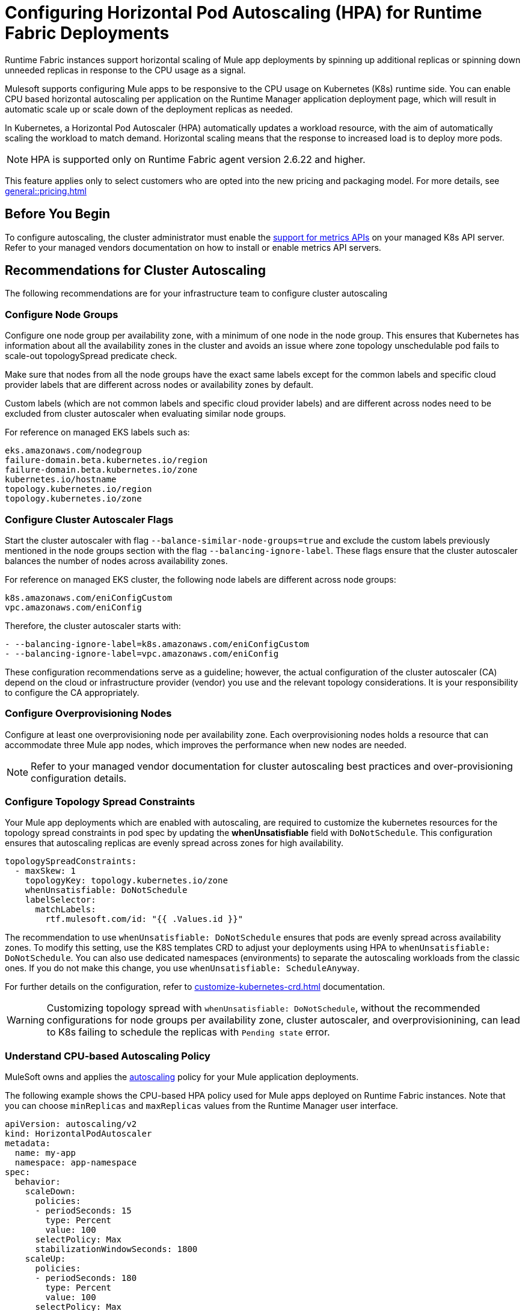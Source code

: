 = Configuring Horizontal Pod Autoscaling (HPA) for Runtime Fabric Deployments

Runtime Fabric instances support horizontal scaling of Mule app deployments by spinning up additional replicas or spinning down unneeded replicas in response to the CPU usage as a signal.

Mulesoft supports configuring Mule apps to be responsive to the CPU usage on Kubernetes (K8s) runtime side. You can enable CPU based horizontal autoscaling per application on the Runtime Manager application deployment page, which will result in automatic scale up or scale down of the deployment replicas as needed.

In Kubernetes, a Horizontal Pod Autoscaler (HPA) automatically updates a workload resource, with the aim of automatically scaling the workload to match demand. Horizontal scaling means that the response to increased load is to deploy more pods.

[NOTE]
HPA is supported only on Runtime Fabric agent version 2.6.22 and higher.

This feature applies only to select customers who are opted into the new pricing and packaging model. For more details, see xref:general::pricing.adoc[]


== Before You Begin

To configure autoscaling, the cluster administrator must enable the https://kubernetes.io/docs/tasks/run-application/horizontal-pod-autoscale/#support-for-metrics-apis[support for metrics APIs^] on your managed K8s API server.
Refer to your managed vendors documentation on how to install or enable metrics API servers.


== Recommendations for Cluster Autoscaling

The following recommendations are for your infrastructure team to configure cluster autoscaling

=== Configure Node Groups

Configure one node group per availability zone, with a minimum of one node in the node group.
This ensures that Kubernetes has information about all the availability zones in the cluster and avoids an issue where zone topology unschedulable pod fails to scale-out topologySpread predicate check.

Make sure that nodes from all the node groups have the exact same labels except for the common labels and specific cloud provider labels that are different across nodes or availability zones by default.

Custom labels (which are not common labels and specific cloud provider labels) and are different across nodes need to be excluded from cluster autoscaler when evaluating similar node groups.

For reference on managed EKS labels such as:
----
eks.amazonaws.com/nodegroup
failure-domain.beta.kubernetes.io/region
failure-domain.beta.kubernetes.io/zone
kubernetes.io/hostname
topology.kubernetes.io/region
topology.kubernetes.io/zone
----


=== Configure Cluster Autoscaler Flags

Start the cluster autoscaler with flag `--balance-similar-node-groups=true` and exclude the custom labels previously mentioned in the node groups section with the flag `--balancing-ignore-label`.
These flags ensure that the cluster autoscaler balances the number of nodes across availability zones. 

For reference on managed EKS cluster, the following node labels are different across node groups:

----
k8s.amazonaws.com/eniConfigCustom
vpc.amazonaws.com/eniConfig
----

Therefore, the cluster autoscaler starts with:

----
- --balancing-ignore-label=k8s.amazonaws.com/eniConfigCustom
- --balancing-ignore-label=vpc.amazonaws.com/eniConfig
----

These configuration recommendations serve as a guideline; however, the actual configuration of the cluster autoscaler (CA) depend on the cloud or infrastructure provider (vendor) you use and the relevant topology considerations. It is your responsibility to configure the CA appropriately.

=== Configure Overprovisioning Nodes

Configure at least one overprovisioning node per availability zone. Each overprovisioning nodes holds a resource that can accommodate three Mule app nodes, which improves the performance when new nodes are needed.

[NOTE]
[.underline]#Refer to your managed vendor documentation# for cluster autoscaling best practices and over-provisioning configuration details.


=== Configure Topology Spread Constraints

Your Mule app deployments which are enabled with autoscaling, are required to customize the kubernetes resources for the topology spread constraints in pod spec by updating the *whenUnsatisfiable* field with `DoNotSchedule`.
This configuration ensures that autoscaling replicas are evenly spread across zones for high availability.

----
topologySpreadConstraints:
  - maxSkew: 1
    topologyKey: topology.kubernetes.io/zone
    whenUnsatisfiable: DoNotSchedule
    labelSelector:
      matchLabels:
        rtf.mulesoft.com/id: "{{ .Values.id }}"
----

The recommendation to use `whenUnsatisfiable: DoNotSchedule` ensures that pods are evenly spread across availability zones. To modify this setting, use the K8S templates CRD to adjust your deployments using HPA to `whenUnsatisfiable: DoNotSchedule`. You can also use dedicated namespaces (environments) to separate the autoscaling workloads from the classic ones. If you do not make this change, you use `whenUnsatisfiable: ScheduleAnyway`.

For further details on the configuration, refer to xref:customize-kubernetes-crd.adoc[] documentation.

[WARNING]
Customizing topology spread with `whenUnsatisfiable: DoNotSchedule`, without the recommended configurations for node groups per availability zone, cluster autoscaler, and overprovisionining, can lead to K8s failing to schedule the replicas with `Pending state` error.

=== Understand CPU-based Autoscaling Policy

MuleSoft owns and applies the https://kubernetes.io/docs/tasks/run-application/horizontal-pod-autoscale/[autoscaling^] policy for your Mule application deployments.

The following example shows the CPU-based HPA policy used for Mule apps deployed on Runtime Fabric instances. Note that you can choose `minReplicas` and `maxReplicas` values from the Runtime Manager user interface. 

----
apiVersion: autoscaling/v2
kind: HorizontalPodAutoscaler
metadata:
  name: my-app
  namespace: app-namespace
spec:
  behavior:
    scaleDown:
      policies:
      - periodSeconds: 15
        type: Percent
        value: 100
      selectPolicy: Max
      stabilizationWindowSeconds: 1800
    scaleUp:
      policies:
      - periodSeconds: 180
        type: Percent
        value: 100
      selectPolicy: Max
      stabilizationWindowSeconds: 0
  maxReplicas: <maxReplicasChosenFromRuntimeManagerUI>
  metrics:
  - resource:
      name: cpu
      target:
        averageUtilization: 70
        type: Utilization
    type: Resource
  minReplicas: <minReplicasChosenFromRuntimeManagerUI>
  scaleTargetRef:
    apiVersion: apps/v1
    kind: Deployment
    name: my-app
----

Some points to consider:

Scale up can occur at most every 180 seconds. Each period, up to 100% of the currently running replicas may be added until the maximum configured replicas is reached. For scaling up there is no stabilization window. When the metrics indicate that the target should be scaled up, the target is scaled up immediately.

Scale down can occur at most every 15 seconds. Each Period, up to 100% of the currently running replicas may be removed which means the scaling target can be scaled down to the minimum allowed replicas. The number of replicas removed is based on the aggregated calculations over the past 1800 seconds of the stabilization window.  

Min replicas +

* The minimum number of replicas that would be guaranteed to run at any given point of time.
* Scale down policy would never remove replicas below this number.

Max replicas +

* The maximum number of replicas that are capped, beyond which no more replicas can be added for scale up.
* Scale up policy would never add replicas above this number.

Enabling HPA can result in customers incurring additional flow usage when your application scales horizontally. To avoid overages from unpredicted scaling, configure the maximum configured replicas judiciously to stay within purchased flow limits. Track your incurred flow usage through xref:general::usage-reports.adoc[usage reports].

HPA uses CPU utilization at average of 70% +
HPA bases on https://kubernetes.io/docs/tasks/run-application/horizontal-pod-autoscale/#how-does-a-horizontalpodautoscaler-work[resource requests].
[quote,kubernetes.io]
----
When target utilization value is set, the controller calculates the utilization value as a percentage of the equivalent resource request on the containers in each pod.
----
If pod average utilization is greater than 70% in a period (periods for scale up are set as 180 seconds) HPA will scale up. Refer to the Kubernetes documentation for additional details.

== Performance Considerations and Limitations

For a successful horizontal autoscaling of your Mule apps, review the following performance considerations:

* In Runtime Fabric, the policy in use was benchmarked for Mule apps with CPU Reserved: 0.45vCpu and Limit: 0.55vCpu, which corresponds to these settings:
+
----
        resources:
          limits:
            cpu: 550m
          requests:
            cpu: 450m
----
+

* Mule apps that scale based on CPU usage are a good fit with CPU based HPA. For example: +

** HTTP/HTTPS apps with async requests
** Reverse proxies
** Low latency + high throughput apps
** Dataweave transformations
** APIKit Routing
** API Gateways with policies

* Non-reentrant apps that do not have built in parallel processing such as batch jobs, scheduler apps without re-entrancy and duplicate scheduling across apps and low throughput, high latency apps with large requests may not be a good fit with CPU based HPA.

* Scale up and scale down performance can vary based on the replica size and the application type.

* The policy is optimized for replica sizes with <850m. Larger replica sizes might take longer to scale. HPA is recommended only for smaller CPU applications with average usage of 0.2vCPU.

=== Limitations

There are some limitations to consider:

* CPU is the only resource for horizontal autoscaling.

== Configure Horizontal Pod Autoscaling

To configure horizontal autoscaling for Mule apps deployed to Runtime Fabric, follow these steps:

. Enable the https://kubernetes.io/docs/tasks/run-application/horizontal-pod-autoscale/#support-for-metrics-apis[support for metrics APIs^] on your managed K8s API server.
. From Anypoint Platform, select *Runtime Manager* > *Applications*.
. Click *Deploy application*.
. In the *Runtime* tab, check the *Enable Autoscaling* box.
. Set the minimum and maximum *Replica Count* limits.
. Click *Deploy Application*.

image::rtf-autoscaling.png[Runtime Manager UI with Enable Autoscaling field selected]


== Autoscaling Status and Logs

When an autoscaling event occurs and your Mule app with horizontal autoscaling scales up, you can check the *Scaling* status in the Runtime Manager UI by clicking *View status* in your application’s details window:

image::rtf-hpa-rtm.png[Runtime Manager UI with Mule app and Scaling status]

You can also track when autoscaling events occurred through *Audit logs* in Access Management. Each time an application deployment scaled, there is an audit log published under the product *Runtime Manager*, by the *Anypoint Staff* user. The log has *Action* set to `Scaling` with the *Object* as the application ID.

image::rtf-hpa-rtm-2.png[Runtime Manager UI with Audit logs and Scaling status]

The following is an example log payload:

[source,console,linenums]
----
{"properties":{"organizationId":"my-orgID-abc","environmentId":"my-envID-xyz","response":{"message":{"message":"Application id:my-appID-123 scaled DOWN from 3 to 2 replicas.","logLevel":"INFO","context":{"logger":"Runtime Manager"},"timestamp":1700234556678}},"deploymentId":"my-appID-123","initialRequest":"/organizations/my-orgID-abc/environments/my-envID-xyz/deployments/my-appID-123/specs/my-specID-456"},"subaction":"Scaling"}
----

Additionally, you can track the scaled up replicas startup and the number of replicas of your Mule apps by running the following `kubectl` command in your terminal:

[source,console,linenums]
----
kubectl get events | grep HorizontalPodAutoscaler
----

Use the `kubectl get events` command in Kubernetes to retrieve events that occurred within the cluster. The command provides information about various activities and changes happening in the cluster, such as pod creations, deletions, and other important events.

The `grep` command filters the output of `kubectl get events` for lines that contain the string `HorizontalPodAutoscaler`. The following example shows the command output that includes events related to a `HorizontalPodAutoscaler` with information about successful rescaling operations triggered by the HPA:

[source,console,linenums]
----
# kubectl get events | grep HorizontalPodAutoscaler
5m20s  Normal SuccessfulRescale   HorizontalPodAutoscaler   New size: 4; reason: cpu resource utilization (percentage of request) above target
5m5s   Normal SuccessfulRescale   HorizontalPodAutoscaler   New size: 8; reason: cpu resource utilization (percentage of request) above target
4m50s  Normal SuccessfulRescale   HorizontalPodAutoscaler   New size: 10; reason:
----
